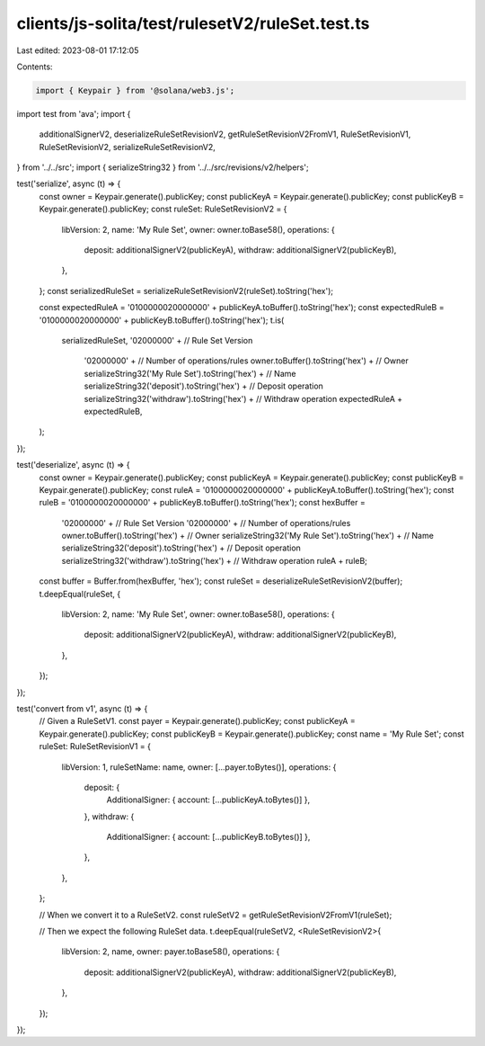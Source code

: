 clients/js-solita/test/rulesetV2/ruleSet.test.ts
================================================

Last edited: 2023-08-01 17:12:05

Contents:

.. code-block:: ts

    import { Keypair } from '@solana/web3.js';
import test from 'ava';
import {
  additionalSignerV2,
  deserializeRuleSetRevisionV2,
  getRuleSetRevisionV2FromV1,
  RuleSetRevisionV1,
  RuleSetRevisionV2,
  serializeRuleSetRevisionV2,
} from '../../src';
import { serializeString32 } from '../../src/revisions/v2/helpers';

test('serialize', async (t) => {
  const owner = Keypair.generate().publicKey;
  const publicKeyA = Keypair.generate().publicKey;
  const publicKeyB = Keypair.generate().publicKey;
  const ruleSet: RuleSetRevisionV2 = {
    libVersion: 2,
    name: 'My Rule Set',
    owner: owner.toBase58(),
    operations: {
      deposit: additionalSignerV2(publicKeyA),
      withdraw: additionalSignerV2(publicKeyB),
    },
  };
  const serializedRuleSet = serializeRuleSetRevisionV2(ruleSet).toString('hex');

  const expectedRuleA = '0100000020000000' + publicKeyA.toBuffer().toString('hex');
  const expectedRuleB = '0100000020000000' + publicKeyB.toBuffer().toString('hex');
  t.is(
    serializedRuleSet,
    '02000000' + // Rule Set Version
      '02000000' + // Number of operations/rules
      owner.toBuffer().toString('hex') + // Owner
      serializeString32('My Rule Set').toString('hex') + // Name
      serializeString32('deposit').toString('hex') + // Deposit operation
      serializeString32('withdraw').toString('hex') + // Withdraw operation
      expectedRuleA +
      expectedRuleB,
  );
});

test('deserialize', async (t) => {
  const owner = Keypair.generate().publicKey;
  const publicKeyA = Keypair.generate().publicKey;
  const publicKeyB = Keypair.generate().publicKey;
  const ruleA = '0100000020000000' + publicKeyA.toBuffer().toString('hex');
  const ruleB = '0100000020000000' + publicKeyB.toBuffer().toString('hex');
  const hexBuffer =
    '02000000' + // Rule Set Version
    '02000000' + // Number of operations/rules
    owner.toBuffer().toString('hex') + // Owner
    serializeString32('My Rule Set').toString('hex') + // Name
    serializeString32('deposit').toString('hex') + // Deposit operation
    serializeString32('withdraw').toString('hex') + // Withdraw operation
    ruleA +
    ruleB;
  const buffer = Buffer.from(hexBuffer, 'hex');
  const ruleSet = deserializeRuleSetRevisionV2(buffer);
  t.deepEqual(ruleSet, {
    libVersion: 2,
    name: 'My Rule Set',
    owner: owner.toBase58(),
    operations: {
      deposit: additionalSignerV2(publicKeyA),
      withdraw: additionalSignerV2(publicKeyB),
    },
  });
});

test('convert from v1', async (t) => {
  // Given a RuleSetV1.
  const payer = Keypair.generate().publicKey;
  const publicKeyA = Keypair.generate().publicKey;
  const publicKeyB = Keypair.generate().publicKey;
  const name = 'My Rule Set';
  const ruleSet: RuleSetRevisionV1 = {
    libVersion: 1,
    ruleSetName: name,
    owner: [...payer.toBytes()],
    operations: {
      deposit: {
        AdditionalSigner: { account: [...publicKeyA.toBytes()] },
      },
      withdraw: {
        AdditionalSigner: { account: [...publicKeyB.toBytes()] },
      },
    },
  };

  // When we convert it to a RuleSetV2.
  const ruleSetV2 = getRuleSetRevisionV2FromV1(ruleSet);

  // Then we expect the following RuleSet data.
  t.deepEqual(ruleSetV2, <RuleSetRevisionV2>{
    libVersion: 2,
    name,
    owner: payer.toBase58(),
    operations: {
      deposit: additionalSignerV2(publicKeyA),
      withdraw: additionalSignerV2(publicKeyB),
    },
  });
});


